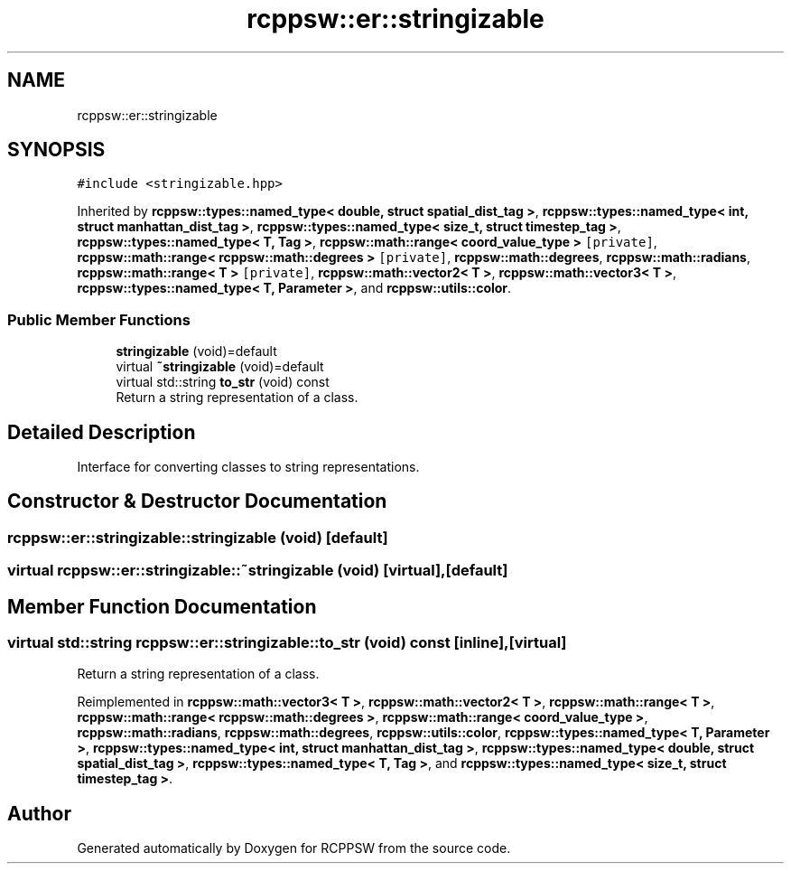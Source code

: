 .TH "rcppsw::er::stringizable" 3 "Sat Feb 5 2022" "RCPPSW" \" -*- nroff -*-
.ad l
.nh
.SH NAME
rcppsw::er::stringizable
.SH SYNOPSIS
.br
.PP
.PP
\fC#include <stringizable\&.hpp>\fP
.PP
Inherited by \fBrcppsw::types::named_type< double, struct spatial_dist_tag >\fP, \fBrcppsw::types::named_type< int, struct manhattan_dist_tag >\fP, \fBrcppsw::types::named_type< size_t, struct timestep_tag >\fP, \fBrcppsw::types::named_type< T, Tag >\fP, \fBrcppsw::math::range< coord_value_type >\fP\fC [private]\fP, \fBrcppsw::math::range< rcppsw::math::degrees >\fP\fC [private]\fP, \fBrcppsw::math::degrees\fP, \fBrcppsw::math::radians\fP, \fBrcppsw::math::range< T >\fP\fC [private]\fP, \fBrcppsw::math::vector2< T >\fP, \fBrcppsw::math::vector3< T >\fP, \fBrcppsw::types::named_type< T, Parameter >\fP, and \fBrcppsw::utils::color\fP\&.
.SS "Public Member Functions"

.in +1c
.ti -1c
.RI "\fBstringizable\fP (void)=default"
.br
.ti -1c
.RI "virtual \fB~stringizable\fP (void)=default"
.br
.ti -1c
.RI "virtual std::string \fBto_str\fP (void) const"
.br
.RI "Return a string representation of a class\&. "
.in -1c
.SH "Detailed Description"
.PP 
Interface for converting classes to string representations\&. 
.SH "Constructor & Destructor Documentation"
.PP 
.SS "rcppsw::er::stringizable::stringizable (void)\fC [default]\fP"

.SS "virtual rcppsw::er::stringizable::~stringizable (void)\fC [virtual]\fP, \fC [default]\fP"

.SH "Member Function Documentation"
.PP 
.SS "virtual std::string rcppsw::er::stringizable::to_str (void) const\fC [inline]\fP, \fC [virtual]\fP"

.PP
Return a string representation of a class\&. 
.PP
Reimplemented in \fBrcppsw::math::vector3< T >\fP, \fBrcppsw::math::vector2< T >\fP, \fBrcppsw::math::range< T >\fP, \fBrcppsw::math::range< rcppsw::math::degrees >\fP, \fBrcppsw::math::range< coord_value_type >\fP, \fBrcppsw::math::radians\fP, \fBrcppsw::math::degrees\fP, \fBrcppsw::utils::color\fP, \fBrcppsw::types::named_type< T, Parameter >\fP, \fBrcppsw::types::named_type< int, struct manhattan_dist_tag >\fP, \fBrcppsw::types::named_type< double, struct spatial_dist_tag >\fP, \fBrcppsw::types::named_type< T, Tag >\fP, and \fBrcppsw::types::named_type< size_t, struct timestep_tag >\fP\&.

.SH "Author"
.PP 
Generated automatically by Doxygen for RCPPSW from the source code\&.
